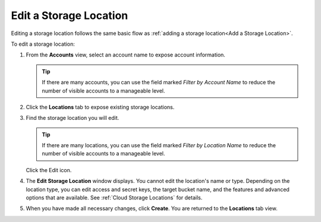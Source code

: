 .. _Edit a Storage Location:

Edit a Storage Location
=======================

Editing a storage location follows the same basic flow as :ref:`adding a
storage location<Add a Storage Location>`.

To edit a storage location:

#. From the **Accounts** view, select an account name to expose account
   information.

   .. image:: ../../graphics/xdm_ui_account_view.png
      :width: 100%

   .. tip::

      If there are many accounts, you can use the field marked *Filter by
      Account Name* to reduce the number of visible accounts to a manageable                                            
      level.                                                                                                            

#. Click the **Locations** tab to expose existing storage locations.

   .. image:: ../../graphics/xdm_ui_locations_tab.png
      :width: 75%

#. Find the storage location you will edit.

   .. tip::

      If there are many locations, you can use the field marked *Filter by
      Location Name* to reduce the number of visible accounts to a manageable                                            
      level.

   Click the Edit icon.

   .. image:: ../../graphics/xdm_ui_icon_edit.png
      :width: 10%

#. The **Edit Storage Location** window displays. You cannot edit the location's
   name or type. Depending on the location type, you can edit access and secret
   keys, the target bucket name, and the features and advanced options that are
   available. See :ref:`Cloud Storage Locations` for details.

   .. image:: ../../graphics/xdm_ui_location_edit.png
      :width: 50%

#. When you have made all necessary changes, click **Create**. You are returned
   to the **Locations** tab view.
